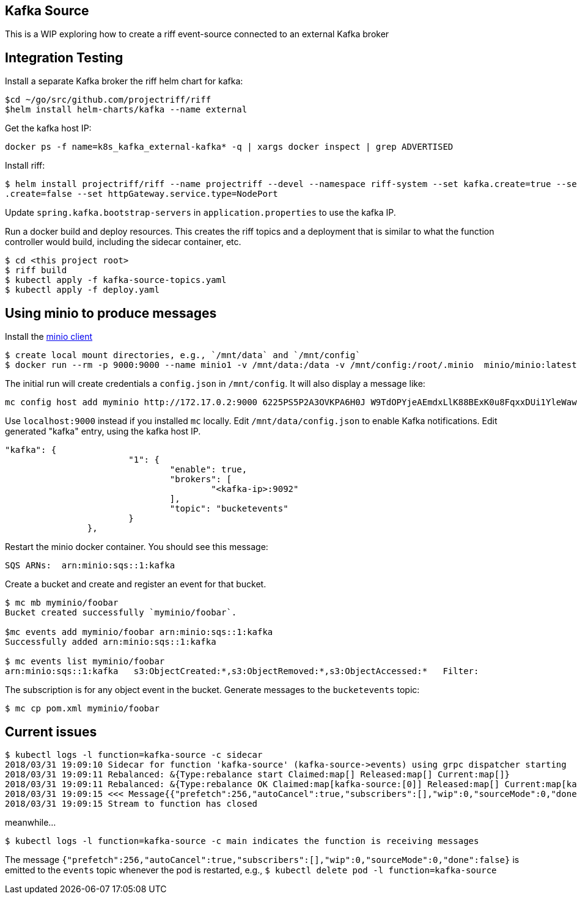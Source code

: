 == Kafka Source
This is a WIP exploring how to create a riff event-source connected to an external Kafka broker


== Integration Testing

Install a separate Kafka broker the riff helm chart for kafka:

```
$cd ~/go/src/github.com/projectriff/riff
$helm install helm-charts/kafka --name external
```

Get the kafka host IP:

```
docker ps -f name=k8s_kafka_external-kafka* -q | xargs docker inspect | grep ADVERTISED
```

Install riff:

```
$ helm install projectriff/riff --name projectriff --devel --namespace riff-system --set kafka.create=true --set rbac
.create=false --set httpGateway.service.type=NodePort
```

Update `spring.kafka.bootstrap-servers` in `application.properties` to use the kafka IP.


Run a docker build and deploy resources. This creates the riff topics and a deployment that is similar to what the
function controller would build, including the sidecar container, etc.

```
$ cd <this project root>
$ riff build
$ kubectl apply -f kafka-source-topics.yaml
$ kubectl apply -f deploy.yaml
```

== Using minio to produce messages

Install the https://minio.io/downloads.html#download-client[minio client]

```
$ create local mount directories, e.g., `/mnt/data` and `/mnt/config`
$ docker run --rm -p 9000:9000 --name minio1 -v /mnt/data:/data -v /mnt/config:/root/.minio  minio/minio:latest server /data
```

The initial run will create credentials a `config.json` in `/mnt/config`.  It will also display a message like:

```
mc config host add myminio http://172.17.0.2:9000 6225PS5P2A3OVKPA6H0J W9TdOPYjeAEmdxLlK88BExK0u8FqxxDUi1YleWaw
```

Use `localhost:9000` instead if you installed `mc` locally.  Edit `/mnt/data/config.json` to enable Kafka
notifications. Edit generated "kafka" entry, using the kafka host IP.

```
"kafka": {
			"1": {
				"enable": true,
				"brokers": [
					"<kafka-ip>:9092"
				],
				"topic": "bucketevents"
			}
		},
```

Restart the minio docker container.  You should see this message:

```
SQS ARNs:  arn:minio:sqs::1:kafka
```

Create a bucket and create and register an event for that bucket.

```
$ mc mb myminio/foobar
Bucket created successfully `myminio/foobar`.

$mc events add myminio/foobar arn:minio:sqs::1:kafka
Successfully added arn:minio:sqs::1:kafka

$ mc events list myminio/foobar
arn:minio:sqs::1:kafka   s3:ObjectCreated:*,s3:ObjectRemoved:*,s3:ObjectAccessed:*   Filter:
```

The subscription is for any object event in the bucket. Generate messages to the `bucketevents` topic:

```
$ mc cp pom.xml myminio/foobar
```


== Current issues

```
$ kubectl logs -l function=kafka-source -c sidecar
2018/03/31 19:09:10 Sidecar for function 'kafka-source' (kafka-source->events) using grpc dispatcher starting
2018/03/31 19:09:11 Rebalanced: &{Type:rebalance start Claimed:map[] Released:map[] Current:map[]}
2018/03/31 19:09:11 Rebalanced: &{Type:rebalance OK Claimed:map[kafka-source:[0]] Released:map[] Current:map[kafka-source:[0]]}
2018/03/31 19:09:15 <<< Message{{"prefetch":256,"autoCancel":true,"subscribers":[],"wip":0,"sourceMode":0,"done":false}, map[timestamp:[1522523355889]]}
2018/03/31 19:09:15 Stream to function has closed
```

meanwhile...

```
$ kubectl logs -l function=kafka-source -c main indicates the function is receiving messages
```

The message `{"prefetch":256,"autoCancel":true,"subscribers":[],"wip":0,"sourceMode":0,"done":false}` is emitted to
the `events` topic whenever the pod is restarted, e.g., `$ kubectl delete pod -l function=kafka-source`
